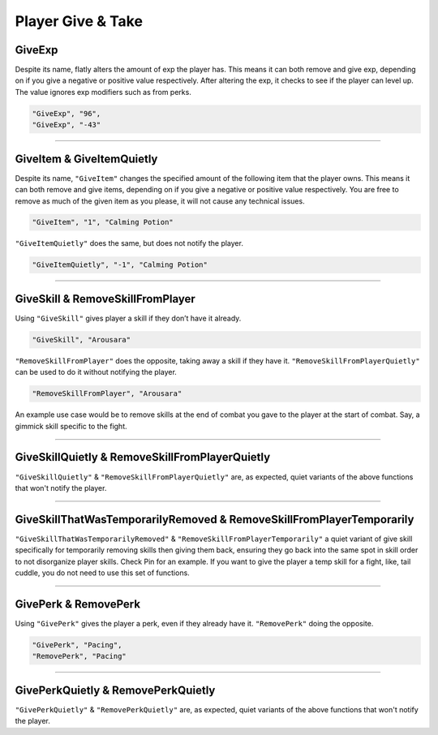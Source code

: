 **Player Give & Take**
=======================

.. _GiveExpFunc:

**GiveExp**
------------

Despite its name, flatly alters the amount of exp the player has. This means it can both remove and give exp, depending on if you give a negative
or positive value respectively. After altering the exp, it checks to see if the player can level up. The value ignores exp modifiers such as from perks.

.. code-block:: javascript

  "GiveExp", "96",
  "GiveExp", "-43"

----

**GiveItem & GiveItemQuietly**
-------------------------------

Despite its name, ``"GiveItem"`` changes the specified amount of the following item that the player owns. This means it can both remove and give items, depending on if
you give a negative or positive value respectively. You are free to remove as much of the given item as you please, it will not cause any technical issues.

.. code-block:: javascript

  "GiveItem", "1", "Calming Potion"

``"GiveItemQuietly"`` does the same, but does not notify the player.

.. code-block:: javascript

  "GiveItemQuietly", "-1", "Calming Potion"

----

**GiveSkill & RemoveSkillFromPlayer**
--------------------------------------

Using ``"GiveSkill"`` gives player a skill if they don’t have it already.

.. code-block:: javascript

  "GiveSkill", "Arousara"

``"RemoveSkillFromPlayer"`` does the opposite, taking away a skill if they have it. ``"RemoveSkillFromPlayerQuietly"`` can be used to do it without notifying the player.


.. code-block:: javascript

  "RemoveSkillFromPlayer", "Arousara"

An example use case would be to remove skills at the end of combat you gave to the player at the start of combat. Say, a gimmick skill specific to the fight.

----

**GiveSkillQuietly & RemoveSkillFromPlayerQuietly**
----------------------------------------------------

``"GiveSkillQuietly"`` & ``"RemoveSkillFromPlayerQuietly"`` are, as expected, quiet variants of the above functions that won't notify the player.

----

**GiveSkillThatWasTemporarilyRemoved & RemoveSkillFromPlayerTemporarily**
--------------------------------------------------------------------------

``"GiveSkillThatWasTemporarilyRemoved"`` & ``"RemoveSkillFromPlayerTemporarily"`` a quiet variant of give skill specifically for temporarily removing skills then giving them back, ensuring they go back into the same spot in skill order to not disorganize player skills. Check Pin for an example. If you want to give the player a temp skill for a fight, like, tail cuddle, you do not need to use this set of functions.

----

**GivePerk & RemovePerk**
--------------------------

Using ``"GivePerk"`` gives the player a perk, even if they already have it. ``"RemovePerk"`` doing the opposite.

.. code-block:: javascript

  "GivePerk", "Pacing",
  "RemovePerk", "Pacing"

----

**GivePerkQuietly & RemovePerkQuietly**
----------------------------------------

``"GivePerkQuietly"`` & ``"RemovePerkQuietly"`` are, as expected, quiet variants of the above functions that won't notify the player.
